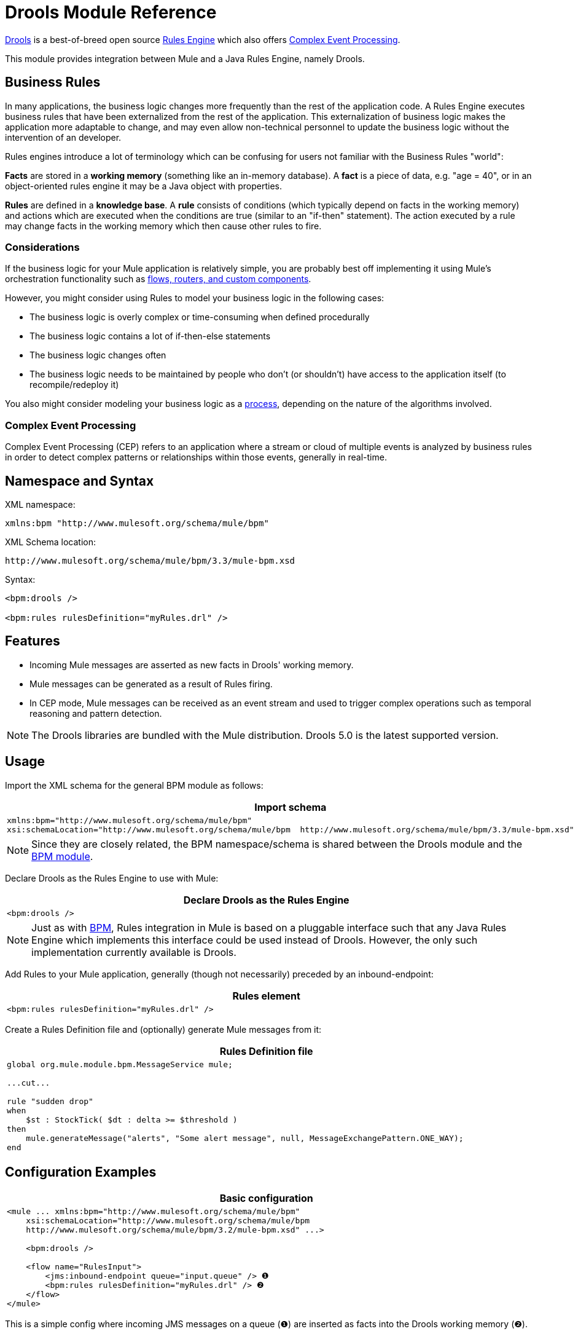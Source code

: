 = Drools Module Reference

http://www.jboss.org/drools[Drools] is a best-of-breed open source http://www.jboss.org/drools/drools-expert.html[Rules Engine] which also offers http://www.jboss.org/drools/drools-fusion.html[Complex Event Processing].

This module provides integration between Mule and a Java Rules Engine, namely Drools.

== Business Rules

In many applications, the business logic changes more frequently than the rest of the application code. A Rules Engine executes business rules that have been externalized from the rest of the application. This externalization of business logic makes the application more adaptable to change, and may even allow non-technical personnel to update the business logic without the intervention of an developer.

Rules engines introduce a lot of terminology which can be confusing for users not familiar with the Business Rules "world":

*Facts* are stored in a *working memory* (something like an in-memory database). A *fact* is a piece of data, e.g. "age = 40", or in an object-oriented rules engine it may be a Java object with properties.

*Rules* are defined in a *knowledge base*. A *rule* consists of conditions (which typically depend on facts in the working memory) and actions which are executed when the conditions are true (similar to an "if-then" statement). The action executed by a rule may change facts in the working memory which then cause other rules to fire.

=== Considerations

If the business logic for your Mule application is relatively simple, you are probably best off implementing it using Mule's orchestration functionality such as link:/docs/display/33X/Creating+Message+Sources[flows, routers, and custom components].

However, you might consider using Rules to model your business logic in the following cases:

* The business logic is overly complex or time-consuming when defined procedurally
* The business logic contains a lot of if-then-else statements
* The business logic changes often
* The business logic needs to be maintained by people who don’t (or shouldn’t) have access to the application itself (to recompile/redeploy it)

You also might consider modeling your business logic as a link:/docs/display/33X/BPM+Module+Reference[process], depending on the nature of the algorithms involved.

=== Complex Event Processing

Complex Event Processing (CEP) refers to an application where a stream or cloud of multiple events is analyzed by business rules in order to detect complex patterns or relationships within those events, generally in real-time.

== Namespace and Syntax

XML namespace:

[source]
----
xmlns:bpm "http://www.mulesoft.org/schema/mule/bpm"
----

XML Schema location:

[source]
----
http://www.mulesoft.org/schema/mule/bpm/3.3/mule-bpm.xsd
----

Syntax:

[source]
----
<bpm:drools />
 
<bpm:rules rulesDefinition="myRules.drl" />
----

== Features

* Incoming Mule messages are asserted as new facts in Drools' working memory.
* Mule messages can be generated as a result of Rules firing.
* In CEP mode, Mule messages can be received as an event stream and used to trigger complex operations such as temporal reasoning and pattern detection.

[NOTE]
The Drools libraries are bundled with the Mule distribution. Drools 5.0 is the latest supported version.

== Usage

Import the XML schema for the general BPM module as follows:

[width="99",cols="99a",options="header"]
|===
^|Import schema
|
[source]
----
xmlns:bpm="http://www.mulesoft.org/schema/mule/bpm"
xsi:schemaLocation="http://www.mulesoft.org/schema/mule/bpm  http://www.mulesoft.org/schema/mule/bpm/3.3/mule-bpm.xsd"
----
|===

[NOTE]
Since they are closely related, the BPM namespace/schema is shared between the Drools module and the link:/docs/display/33X/BPM+Module+Reference[BPM module].

Declare Drools as the Rules Engine to use with Mule:

[width="99",cols="99a",options="header"]
|===
^|Declare Drools as the Rules Engine
|
[source]
----
<bpm:drools />
----
|===

[NOTE]
Just as with link:/docs/display/33X/BPM+Module+Reference[BPM], Rules integration in Mule is based on a pluggable interface such that any Java Rules Engine which implements this interface could be used instead of Drools. However, the only such implementation currently available is Drools.

Add Rules to your Mule application, generally (though not necessarily) preceded by an inbound-endpoint:

[width="99",cols="99a",options="header"]
|===
^|Rules element
|
[source]
----
<bpm:rules rulesDefinition="myRules.drl" />
----
|===

Create a Rules Definition file and (optionally) generate Mule messages from it:

[width="99",cols="99a",options="header"]
|===
^|Rules Definition file
|
[source]
----
global org.mule.module.bpm.MessageService mule;
 
...cut...
 
rule "sudden drop"
when
    $st : StockTick( $dt : delta >= $threshold )
then
    mule.generateMessage("alerts", "Some alert message", null, MessageExchangePattern.ONE_WAY);
end
----
|===

== Configuration Examples

[width="99",cols="99a",options="header"]
|===
^|Basic configuration
|
[source]
----
<mule ... xmlns:bpm="http://www.mulesoft.org/schema/mule/bpm"
    xsi:schemaLocation="http://www.mulesoft.org/schema/mule/bpm     
    http://www.mulesoft.org/schema/mule/bpm/3.2/mule-bpm.xsd" ...>
 
    <bpm:drools />
 
    <flow name="RulesInput">
        <jms:inbound-endpoint queue="input.queue" /> ❶
        <bpm:rules rulesDefinition="myRules.drl" /> ❷
    </flow>
</mule>
----
|===

This is a simple config where incoming JMS messages on a queue (❶) are inserted as facts into the Drools working memory (❷).

[width="99",cols="99a",options="header"]
|===
^|CEP configuration
|
[source]
----
<mule ... xmlns:bpm="http://www.mulesoft.org/schema/mule/bpm"
    xsi:schemaLocation="http://www.mulesoft.org/schema/mule/bpm     
    http://www.mulesoft.org/schema/mule/bpm/3.2/mule-bpm.xsd" ...>
 
    <spring:bean name="companies" class="org.mule.example.cep.CompanyRegistry" factory-method="getCompanies" /> ❷
 
    <bpm:drools />
 
    <flow name="processStockTicks">
        <inbound-endpoint ref="stockTick" />
        <bpm:rules rulesDefinition="broker.drl"
         cepMode="true" ❸ entryPoint="StockTick stream" ❹
         initialFacts-ref="companies" ❶ />
    </flow>
</mule>
----
|===

Here a Collection of initial facts (❶) is inserted into the working memory at startup. The Collection is provided by the factory-method of a Spring bean (❷). Drools is set to CEP mode (❸), which means that messages will be inserted as an Event Stream rather than Facts. The Entry Point for the Event Stream is also specified (❹).

== Configuration Reference

=== Rules

A service backed by a rules engine such as Drools.

.Attributes of <rules...>
[width="100%",cols=",",options="header"]
|===
|Name |Type |Required |Default |Description
|rulesEngine-ref |string |no |  |A reference to the underlying Rules Engine.
|rulesDefinition |string |yes |  |The resource containing the rules definition. This will be used to deploy the ruleset to the Rules Engine.
|initialFacts-ref |string |no |  |A reference to a collection of initial facts to be asserted at startup.
|cepMode |boolean |no |  |Are we using the knowledge base for CEP (Complex Event Processing)? (default = false)
|entryPoint |string |no |  |Entry point for event stream (used by CEP).
|===

== XML Schema

Complete http://www.mulesoft.org/docs/site/current3/schemadocs/namespaces/http_www_mulesoft_org_schema_mule_bpm/namespace-overview.html[schema reference documentation].

== Maven

If you are using Maven to build your application, use the following groupId/artifactIds to include the necessary modules:

[source]
----
<dependency>
  <groupId>org.mule.modules</groupId>
  <artifactId>mule-module-bpm</artifactId>
</dependency>
<dependency>
  <groupId>org.mule.modules</groupId>
  <artifactId>mule-module-drools</artifactId>
</dependency>
----
